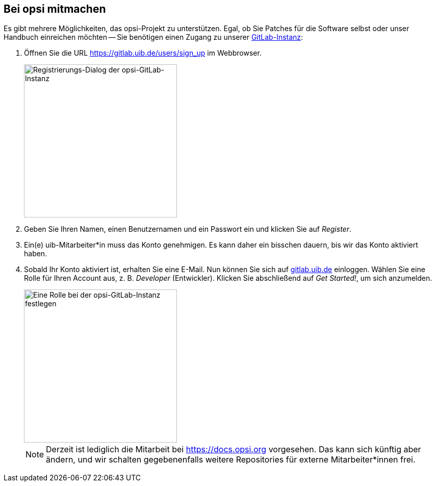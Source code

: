 ////
; Copyright (c) uib gmbh (www.uib.de)
; This documentation is owned by uib
; and published under the german creative commons by-sa license
; see:
; https://creativecommons.org/licenses/by-sa/3.0/de/
; https://creativecommons.org/licenses/by-sa/3.0/de/legalcode
; english:
; https://creativecommons.org/licenses/by-sa/3.0/
; https://creativecommons.org/licenses/by-sa/3.0/legalcode
;
; credits: https://www.opsi.org/credits/
////

:Author:    uib gmbh
:Email:     info@uib.de
:Revision:  4.1
:toclevels: 6
:doctype:   book

[[opsi-mitmachen]]
== Bei opsi mitmachen

Es gibt mehrere Möglichkeiten, das opsi-Projekt zu unterstützen. Egal, ob Sie Patches für die Software selbst oder unser Handbuch einreichen möchten -- Sie benötigen einen Zugang zu unserer https://gitlab.uib.de[GitLab-Instanz]:

. Öffnen Sie die URL https://gitlab.uib.de/users/sign_up im Webbrowser.
+
image::4.2@opsi-docs-en:manual:readme/opsidoc-gitlab-register.png["Registrierungs-Dialog der opsi-GitLab-Instanz"300]
+
. Geben Sie Ihren Namen, einen Benutzernamen und ein Passwort ein und klicken Sie auf _Register_.
. Ein(e) uib-Mitarbeiter*in muss das Konto genehmigen. Es kann daher ein bisschen dauern, bis wir das Konto aktiviert haben.
. Sobald Ihr Konto aktiviert ist, erhalten Sie eine E-Mail. Nun können Sie sich auf https://gitlab.uib.de[gitlab.uib.de] einloggen. Wählen Sie eine Rolle für Ihren Account aus, z.{nbsp}B. _Developer_ (Entwickler). Klicken Sie abschließend auf _Get Started!_, um sich anzumelden.
+
image::4.2@opsi-docs-en:manual:readme/opsidoc-gitlab-welcome.png["Eine Rolle bei der opsi-GitLab-Instanz festlegen",300]
+

NOTE: Derzeit ist lediglich die Mitarbeit bei https://docs.opsi.org[https://docs.opsi.org] vorgesehen. Das kann sich künftig aber ändern, und wir schalten gegebenenfalls weitere Repositories für externe Mitarbeiter*innen frei.

